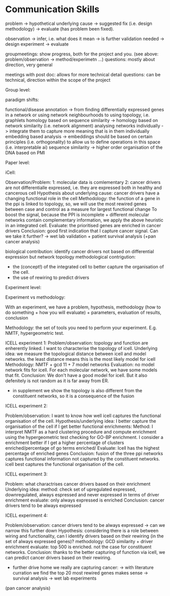 * Communication Skills

problem -> hypothetical underlying cause -> suggested fix (i.e. design methodology) -> evaluate (has problem been fixed).

observation -> infer, i.e. what does it mean -> is further validation needed -> design experiment -> evaluate

groupmeetings: show progress, both for the project and you. (see above: problem/observation -> method/experimetn ...) 
questions: mostly about direction, very general

meetings with post doc: allows for more technical detail 
questions: can be technical, direction within the scope of the project

Group level:


paradigm shifts:

functional/disease annotation -> from finding differentially expressed genes in a network or using network neighbourhoods to using topology, i.e. graphlets
homology based on sequence similarity -> homology based on network similarity (i.e. network alignment)
analysing networks individually -> integrate them to capture more meaning that is in them individually
embedding based analysis -> embeddings should be based on certain principles (i.e. orthogonality) to allow us to define operations in this space (i.e. interpretable ai)
sequence similarity -> higher order organisation of the DNA based on PMI


Paper level:

iCell:

Observation/Problem: 
1: molecular data is comlementary
2: cancer drivers are not differentialle expressed, i.e. they are expressed both in healthy and cancerous cell
Hypothesis about underlying cause: cancer drivers have a changing functional role in the cell
Methodology: the function of a gene in the ppi is linked to topology, so, we will use the most rewired genes between case and control as a measure for largest functional change
To boost the signal, because the PPI is incomplete + different molecular networks contain complementary information, we apply the above heuristic in an integrated cell.
Evaluate: the prioritised genes are enriched in cancer drivers 
Conclusion: good first indication that I capture cancer signal. Can we take it further? -> wet lab validation + patient survival analysis (+pan cancer analysis)

biological contribution: identify cancer drivers not based on differential expression but network topology
methodological contrigution: 
- the (concept!) of the integrated cell to better capture the organisation of the cell. 
- the use of rewiring to predict drivers
        

Experiment level:

Experiment vs methodology:

With an experiment, we have a problem, hypothesis, methodology (how to do something + how you will evaluate) + parameters, evaluation of results, conclusion 

Methodology: the set of tools you need to perform your experiment. E.g. NMTF, hypergeometric test.

ICELL experiment 1:
Problem/observation: topology and function are enherently linked. I want to characterise the topology of icell. 
Underlying idea: we measure the topological distance between icell and model networks. the least distance means this is the most likely model for icell
Methodology: NMTF + gcd 11 + 7 model networks
Evaluation: no model network fits for icell. For each molecular network, we have some models that fit.
Conclusion: We don't have a good model for icell. But it also defenitely is not random as it is far away from ER.

+ in supplement we show the topology is also different from the constituent networks, so it is a consequence of the fusion

ICELL experiment 2:

Problem/observation: I want to know how well icell captures the functional organisation of the cell.
Hypothesis/underlying idea: I better capture the organisation of the cell if I get better functional enrichments:
Method: I interpret NMTF as a hard clustering procedure and compute enrichment using the hypergeometric test checking for GO-BP enrichment.
        I consider a enrichment better if I get a higher percentage of clusters enriched/percentage of go terms enriched/
Evaluate: Icell has the highest percentage of enriched genes
Conclusion: fusion of the three ppi networks captures functional information not captured by the constituent networks. icell best captures the functional organisation of the cell. 

ICELL experiment 3:

Problem: what charactrises cancer drivers based on their enrichment
Underlying idea:
method: check set of upregulated expressed, downregulated, always espressed and never expressed in terms of driver enrichment
evaluate: only always expressed is enriched
Conclusion: cancer drivers tend to be always expressed

ICELL experiment 4:

Problem/observation: cancer drivers tend to be always expressed -> can we narrow this further down
Hypothesis: considering there is a role between wiring and functionality, can I identify drivers based on their rewiring (in the set of always expressed genes)?
methodology: GCD similarity + driver enrichment
evaluate: top 500 is enriched. not the case for constituent networks.
Conclusion: thanks to the better capturing of function via icell, we can predict cancer drivers based on their rewiring. 

+ further drive home we really are capturing cancer:
 -> with literature curration we find the top 20 most rewired genes makes sense
 -> survival analysis 
 -> wet lab experiments

(pan cancer analysis)
